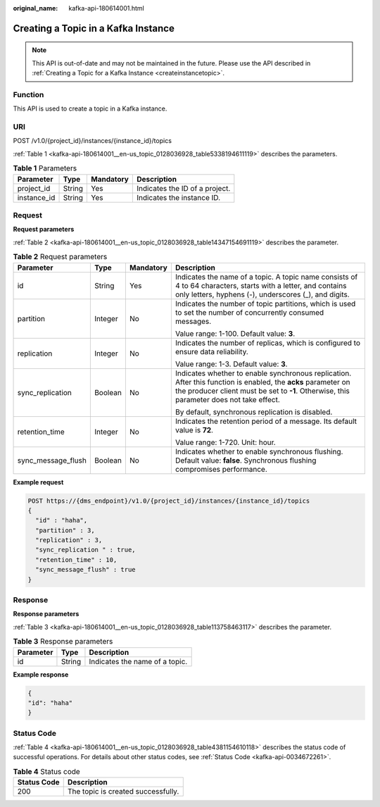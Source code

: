 :original_name: kafka-api-180614001.html

.. _kafka-api-180614001:

Creating a Topic in a Kafka Instance
====================================

.. note::

   This API is out-of-date and may not be maintained in the future. Please use the API described in :ref:`Creating a Topic for a Kafka Instance <createinstancetopic>`.

Function
--------

This API is used to create a topic in a Kafka instance.

URI
---

POST /v1.0/{project_id}/instances/{instance_id}/topics

:ref:`Table 1 <kafka-api-180614001__en-us_topic_0128036928_table5338194611119>` describes the parameters.

.. _kafka-api-180614001__en-us_topic_0128036928_table5338194611119:

.. table:: **Table 1** Parameters

   =========== ====== ========= ==============================
   Parameter   Type   Mandatory Description
   =========== ====== ========= ==============================
   project_id  String Yes       Indicates the ID of a project.
   instance_id String Yes       Indicates the instance ID.
   =========== ====== ========= ==============================

Request
-------

**Request parameters**

:ref:`Table 2 <kafka-api-180614001__en-us_topic_0128036928_table14347154691119>` describes the parameter.

.. _kafka-api-180614001__en-us_topic_0128036928_table14347154691119:

.. table:: **Table 2** Request parameters

   +--------------------+-----------------+-----------------+-----------------------------------------------------------------------------------------------------------------------------------------------------------------------------------------------------------+
   | Parameter          | Type            | Mandatory       | Description                                                                                                                                                                                               |
   +====================+=================+=================+===========================================================================================================================================================================================================+
   | id                 | String          | Yes             | Indicates the name of a topic. A topic name consists of 4 to 64 characters, starts with a letter, and contains only letters, hyphens (-), underscores (_), and digits.                                    |
   +--------------------+-----------------+-----------------+-----------------------------------------------------------------------------------------------------------------------------------------------------------------------------------------------------------+
   | partition          | Integer         | No              | Indicates the number of topic partitions, which is used to set the number of concurrently consumed messages.                                                                                              |
   |                    |                 |                 |                                                                                                                                                                                                           |
   |                    |                 |                 | Value range: 1-100. Default value: **3**.                                                                                                                                                                 |
   +--------------------+-----------------+-----------------+-----------------------------------------------------------------------------------------------------------------------------------------------------------------------------------------------------------+
   | replication        | Integer         | No              | Indicates the number of replicas, which is configured to ensure data reliability.                                                                                                                         |
   |                    |                 |                 |                                                                                                                                                                                                           |
   |                    |                 |                 | Value range: 1-3. Default value: **3**.                                                                                                                                                                   |
   +--------------------+-----------------+-----------------+-----------------------------------------------------------------------------------------------------------------------------------------------------------------------------------------------------------+
   | sync_replication   | Boolean         | No              | Indicates whether to enable synchronous replication. After this function is enabled, the **acks** parameter on the producer client must be set to **-1**. Otherwise, this parameter does not take effect. |
   |                    |                 |                 |                                                                                                                                                                                                           |
   |                    |                 |                 | By default, synchronous replication is disabled.                                                                                                                                                          |
   +--------------------+-----------------+-----------------+-----------------------------------------------------------------------------------------------------------------------------------------------------------------------------------------------------------+
   | retention_time     | Integer         | No              | Indicates the retention period of a message. Its default value is **72**.                                                                                                                                 |
   |                    |                 |                 |                                                                                                                                                                                                           |
   |                    |                 |                 | Value range: 1-720. Unit: hour.                                                                                                                                                                           |
   +--------------------+-----------------+-----------------+-----------------------------------------------------------------------------------------------------------------------------------------------------------------------------------------------------------+
   | sync_message_flush | Boolean         | No              | Indicates whether to enable synchronous flushing. Default value: **false**. Synchronous flushing compromises performance.                                                                                 |
   +--------------------+-----------------+-----------------+-----------------------------------------------------------------------------------------------------------------------------------------------------------------------------------------------------------+

**Example request**

.. code-block:: text

   POST https://{dms_endpoint}/v1.0/{project_id}/instances/{instance_id}/topics
   {
     "id" : "haha",
     "partition" : 3,
     "replication" : 3,
     "sync_replication " : true,
     "retention_time" : 10,
     "sync_message_flush" : true
   }

Response
--------

**Response parameters**

:ref:`Table 3 <kafka-api-180614001__en-us_topic_0128036928_table113758463117>` describes the parameter.

.. _kafka-api-180614001__en-us_topic_0128036928_table113758463117:

.. table:: **Table 3** Response parameters

   ========= ====== ==============================
   Parameter Type   Description
   ========= ====== ==============================
   id        String Indicates the name of a topic.
   ========= ====== ==============================

**Example response**

.. code-block::

   {
   "id": "haha"
   }

Status Code
-----------

:ref:`Table 4 <kafka-api-180614001__en-us_topic_0128036928_table4381154610118>` describes the status code of successful operations. For details about other status codes, see :ref:`Status Code <kafka-api-0034672261>`.

.. _kafka-api-180614001__en-us_topic_0128036928_table4381154610118:

.. table:: **Table 4** Status code

   =========== ==================================
   Status Code Description
   =========== ==================================
   200         The topic is created successfully.
   =========== ==================================
